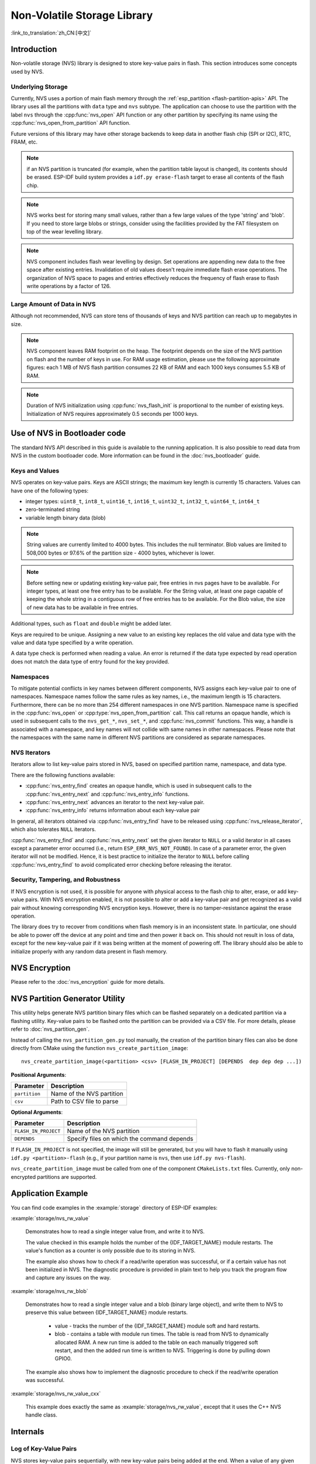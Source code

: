 Non-Volatile Storage Library
============================

:link_to_translation:`zh_CN:[中文]`

Introduction
------------

Non-volatile storage (NVS) library is designed to store key-value pairs in flash. This section introduces some concepts used by NVS.

Underlying Storage
^^^^^^^^^^^^^^^^^^

Currently, NVS uses a portion of main flash memory through the :ref:`esp_partition <flash-partition-apis>` API. The library uses all the partitions with ``data`` type and ``nvs`` subtype.  The application can choose to use the partition with the label ``nvs`` through the :cpp:func:`nvs_open` API function or any other partition by specifying its name using the :cpp:func:`nvs_open_from_partition` API function.

Future versions of this library may have other storage backends to keep data in another flash chip (SPI or I2C), RTC, FRAM, etc.

.. note:: if an NVS partition is truncated (for example, when the partition table layout is changed), its contents should be erased. ESP-IDF build system provides a ``idf.py erase-flash`` target to erase all contents of the flash chip.

.. note:: NVS works best for storing many small values, rather than a few large values of the type 'string' and 'blob'. If you need to store large blobs or strings, consider using the facilities provided by the FAT filesystem on top of the wear levelling library.

.. note:: NVS component includes flash wear levelling by design. Set operations are appending new data to the free space after existing entries. Invalidation of old values doesn't require immediate flash erase operations. The organization of NVS space to pages and entries effectively reduces the frequency of flash erase to flash write operations by a factor of 126.

Large Amount of Data in NVS
^^^^^^^^^^^^^^^^^^^^^^^^^^^^

Although not recommended, NVS can store tens of thousands of keys and NVS partition can reach up to megabytes in size.

.. note:: NVS component leaves RAM footprint on the heap. The footprint depends on the size of the NVS partition on flash and the number of keys in use. For RAM usage estimation, please use the following approximate figures: each 1 MB of NVS flash partition consumes 22 KB of RAM and each 1000 keys consumes 5.5 KB of RAM.

.. note:: Duration of NVS initialization using :cpp:func:`nvs_flash_init` is proportional to the number of existing keys. Initialization of NVS requires approximately 0.5 seconds per 1000 keys.

.. only:: SOC_SPIRAM_SUPPORTED

    By default, internal NVS allocates a heap in internal RAM. With a large NVS partition or big number of keys, the application can exhaust the internal RAM heap just on NVS overhead.
    Applications using modules with SPI-connected PSRAM can overcome this limitation by enabling the Kconfig option :ref:`CONFIG_NVS_ALLOCATE_CACHE_IN_SPIRAM` which redirects RAM allocation to the SPI-connected PSRAM.
    This option is available in the nvs_flash component of the menuconfig menu when SPIRAM is enabled and and :ref:`CONFIG_SPIRAM_USE` is set to ``CONFIG_SPIRAM_USE_CAPS_ALLOC``.
    .. note:: Using SPI-connected PSRAM slows down NVS API for integer operations by an approximate factor of 2.5.

.. _nvs_bootloader:

Use of NVS in Bootloader code
-----------------------------

The standard NVS API described in this guide is available to the running application. It is also possible to read data from NVS in the custom bootloader code. More information can be found in the :doc:`nvs_bootloader` guide.

Keys and Values
^^^^^^^^^^^^^^^

NVS operates on key-value pairs. Keys are ASCII strings; the maximum key length is currently 15 characters. Values can have one of the following types:

-  integer types: ``uint8_t``, ``int8_t``, ``uint16_t``, ``int16_t``, ``uint32_t``, ``int32_t``, ``uint64_t``, ``int64_t``
-  zero-terminated string
-  variable length binary data (blob)

.. note::

    String values are currently limited to 4000 bytes. This includes the null terminator. Blob values are limited to 508,000 bytes or 97.6% of the partition size - 4000 bytes, whichever is lower.

.. note::

    Before setting new or updating existing key-value pair, free entries in nvs pages have to be available. For integer types, at least one free entry has to be available. For the String value, at least one page capable of keeping the whole string in a contiguous row of free entries has to be available. For the Blob value, the size of new data has to be available in free entries.

Additional types, such as ``float`` and ``double`` might be added later.

Keys are required to be unique. Assigning a new value to an existing key replaces the old value and data type with the value and data type specified by a write operation.

A data type check is performed when reading a value. An error is returned if the data type expected by read operation does not match the data type of entry found for the key provided.


Namespaces
^^^^^^^^^^

To mitigate potential conflicts in key names between different components, NVS assigns each key-value pair to one of namespaces. Namespace names follow the same rules as key names, i.e., the maximum length is 15 characters. Furthermore, there can be no more than 254 different namespaces in one NVS partition. Namespace name is specified in the :cpp:func:`nvs_open` or :cpp:type:`nvs_open_from_partition` call. This call returns an opaque handle, which is used in subsequent calls to the ``nvs_get_*``, ``nvs_set_*``, and :cpp:func:`nvs_commit` functions. This way, a handle is associated with a namespace, and key names will not collide with same names in other namespaces. Please note that the namespaces with the same name in different NVS partitions are considered as separate namespaces.

NVS Iterators
^^^^^^^^^^^^^

Iterators allow to list key-value pairs stored in NVS, based on specified partition name, namespace, and data type.

There are the following functions available:

- :cpp:func:`nvs_entry_find` creates an opaque handle, which is used in subsequent calls to the :cpp:func:`nvs_entry_next` and :cpp:func:`nvs_entry_info` functions.
- :cpp:func:`nvs_entry_next` advances an iterator to the next key-value pair.
- :cpp:func:`nvs_entry_info` returns information about each key-value pair

In general, all iterators obtained via :cpp:func:`nvs_entry_find` have to be released using :cpp:func:`nvs_release_iterator`, which also tolerates ``NULL`` iterators.

:cpp:func:`nvs_entry_find` and :cpp:func:`nvs_entry_next` set the given iterator to ``NULL`` or a valid iterator in all cases except a parameter error occurred (i.e., return ``ESP_ERR_NVS_NOT_FOUND``). In case of a parameter error, the given iterator will not be modified. Hence, it is best practice to initialize the iterator to ``NULL`` before calling :cpp:func:`nvs_entry_find` to avoid complicated error checking before releasing the iterator.


Security, Tampering, and Robustness
^^^^^^^^^^^^^^^^^^^^^^^^^^^^^^^^^^^

.. only:: not SOC_HMAC_SUPPORTED

    NVS is not directly compatible with the {IDF_TARGET_NAME} flash encryption system. However, data can still be stored in encrypted form if NVS encryption is used together with {IDF_TARGET_NAME} flash encryption. Please refer to :doc:`nvs_encryption` for more details.

.. only:: SOC_HMAC_SUPPORTED

    NVS is not directly compatible with the {IDF_TARGET_NAME} flash encryption system. However, data can still be stored in encrypted form if NVS encryption is used together with {IDF_TARGET_NAME} flash encryption or with the help of the HMAC peripheral. Please refer to :doc:`nvs_encryption` for more details.

If NVS encryption is not used, it is possible for anyone with physical access to the flash chip to alter, erase, or add key-value pairs. With NVS encryption enabled, it is not possible to alter or add a key-value pair and get recognized as a valid pair without knowing corresponding NVS encryption keys. However, there is no tamper-resistance against the erase operation.

The library does try to recover from conditions when flash memory is in an inconsistent state. In particular, one should be able to power off the device at any point and time and then power it back on. This should not result in loss of data, except for the new key-value pair if it was being written at the moment of powering off. The library should also be able to initialize properly with any random data present in flash memory.


.. _nvs_encryption:

NVS Encryption
--------------

Please refer to the :doc:`nvs_encryption` guide for more details.

NVS Partition Generator Utility
-------------------------------

This utility helps generate NVS partition binary files which can be flashed separately on a dedicated partition via a flashing utility. Key-value pairs to be flashed onto the partition can be provided via a CSV file. For more details, please refer to :doc:`nvs_partition_gen`.

Instead of calling the ``nvs_partition_gen.py`` tool manually, the creation of the partition binary files can also be done directly from CMake using the function ``nvs_create_partition_image``::

    nvs_create_partition_image(<partition> <csv> [FLASH_IN_PROJECT] [DEPENDS  dep dep dep ...])

**Positional Arguments**:

.. list-table::
    :header-rows: 1

    * - Parameter
      - Description
    * - ``partition``
      - Name of the NVS partition
    * - ``csv``
      - Path to CSV file to parse


**Optional Arguments**:

.. list-table::
   :header-rows: 1

   * - Parameter
     - Description
   * - ``FLASH_IN_PROJECT``
     - Name of the NVS partition
   * - ``DEPENDS``
     - Specify files on which the command depends


If ``FLASH_IN_PROJECT`` is not specified, the image will still be generated, but you will have to flash it manually using ``idf.py <partition>-flash`` (e.g., if your partition name is ``nvs``, then use ``idf.py nvs-flash``).

``nvs_create_partition_image`` must be called from one of the component ``CMakeLists.txt`` files. Currently, only non-encrypted partitions are supported.

Application Example
-------------------

You can find code examples in the :example:`storage` directory of ESP-IDF examples:

:example:`storage/nvs_rw_value`

  Demonstrates how to read a single integer value from, and write it to NVS.

  The value checked in this example holds the number of the {IDF_TARGET_NAME} module restarts. The value's function as a counter is only possible due to its storing in NVS.

  The example also shows how to check if a read/write operation was successful, or if a certain value has not been initialized in NVS. The diagnostic procedure is provided in plain text to help you track the program flow and capture any issues on the way.

:example:`storage/nvs_rw_blob`

  Demonstrates how to read a single integer value and a blob (binary large object), and write them to NVS to preserve this value between {IDF_TARGET_NAME} module restarts.

    * value - tracks the number of the {IDF_TARGET_NAME} module soft and hard restarts.
    * blob - contains a table with module run times. The table is read from NVS to dynamically allocated RAM. A new run time is added to the table on each manually triggered soft restart, and then the added run time is written to NVS. Triggering is done by pulling down GPIO0.

  The example also shows how to implement the diagnostic procedure to check if the read/write operation was successful.

:example:`storage/nvs_rw_value_cxx`

  This example does exactly the same as :example:`storage/nvs_rw_value`, except that it uses the C++ NVS handle class.

Internals
---------

Log of Key-Value Pairs
^^^^^^^^^^^^^^^^^^^^^^

NVS stores key-value pairs sequentially, with new key-value pairs being added at the end. When a value of any given key has to be updated, a new key-value pair is added at the end of the log and the old key-value pair is marked as erased.

Pages and Entries
^^^^^^^^^^^^^^^^^

NVS library uses two main entities in its operation: pages and entries. Page is a logical structure which stores a portion of the overall log. Logical page corresponds to one physical sector of flash memory. Pages which are in use have a *sequence number* associated with them. Sequence numbers impose an ordering on pages. Higher sequence numbers correspond to pages which were created later. Each page can be in one of the following states:

Empty/uninitialized
    Flash storage for the page is empty (all bytes are ``0xff``). Page is not used to store any data at this point and does not have a sequence number.

Active
    Flash storage is initialized, page header has been written to flash, page has a valid sequence number. Page has some empty entries and data can be written there. No more than one page can be in this state at any given moment.

Full
    Flash storage is in a consistent state and is filled with key-value pairs.
    Writing new key-value pairs into this page is not possible. It is still possible to mark some key-value pairs as erased.

Erasing
    Non-erased key-value pairs are being moved into another page so that the current page can be erased. This is a transient state, i.e., page should never stay in this state at the time when any API call returns. In case of a sudden power off, the move-and-erase process will be completed upon the next power-on.

Corrupted
    Page header contains invalid data, and further parsing of page data was canceled. Any items previously written into this page will not be accessible. The corresponding flash sector will not be erased immediately and will be kept along with sectors in **uninitialized** state for later use. This may be useful for debugging.

Mapping from flash sectors to logical pages does not have any particular order. The library will inspect sequence numbers of pages found in each flash sector and organize pages in a list based on these numbers.

::

    +--------+     +--------+     +--------+     +--------+
    | Page 1 |     | Page 2 |     | Page 3 |     | Page 4 |
    | Full   +---> | Full   +---> | Active |     | Empty  |   <- states
    | #11    |     | #12    |     | #14    |     |        |   <- sequence numbers
    +---+----+     +----+---+     +----+---+     +---+----+
        |               |              |             |
        |               |              |             |
        |               |              |             |
    +---v------+  +-----v----+  +------v---+  +------v---+
    | Sector 3 |  | Sector 0 |  | Sector 2 |  | Sector 1 |    <- physical sectors
    +----------+  +----------+  +----------+  +----------+

Structure of a Page
^^^^^^^^^^^^^^^^^^^

For now, we assume that flash sector size is 4096 bytes and that {IDF_TARGET_NAME} flash encryption hardware operates on 32-byte blocks. It is possible to introduce some settings configurable at compile-time (e.g., via menuconfig) to accommodate flash chips with different sector sizes (although it is not clear if other components in the system, e.g., SPI flash driver and SPI flash cache can support these other sizes).

Page consists of three parts: header, entry state bitmap, and entries themselves. To be compatible with {IDF_TARGET_NAME} flash encryption, the entry size is 32 bytes. For integer types, an entry holds one key-value pair. For strings and blobs, an entry holds part of key-value pair (more on that in the entry structure description).

The following diagram illustrates the page structure. Numbers in parentheses indicate the size of each part in bytes.

::

    +-----------+--------------+-------------+-------------------------+
    | State (4) | Seq. no. (4) | version (1) | Unused (19) | CRC32 (4) |   Header (32)
    +-----------+--------------+-------------+-------------------------+
    |                Entry state bitmap (32)                           |
    +------------------------------------------------------------------+
    |                       Entry 0 (32)                               |
    +------------------------------------------------------------------+
    |                       Entry 1 (32)                               |
    +------------------------------------------------------------------+
    /                                                                  /
    /                                                                  /
    +------------------------------------------------------------------+
    |                       Entry 125 (32)                             |
    +------------------------------------------------------------------+

Page header and entry state bitmap are always written to flash unencrypted. Entries are encrypted if flash encryption feature of {IDF_TARGET_NAME} is used.

Page state values are defined in such a way that changing state is possible by writing 0 into some of the bits. Therefore it is not necessary to erase the page to change its state unless that is a change to the *erased* state.

The version field in the header reflects the NVS format version used. For backward compatibility reasons, it is decremented for every version upgrade starting at 0xff (i.e., 0xff for version-1, 0xfe for version-2 and so on).

CRC32 value in the header is calculated over the part which does not include a state value (bytes 4 to 28). The unused part is currently filled with ``0xff`` bytes.

The following sections describe the structure of entry state bitmap and entry itself.

Entry and Entry State Bitmap
^^^^^^^^^^^^^^^^^^^^^^^^^^^^

Each entry can be in one of the following three states represented with two bits in the entry state bitmap. The final four bits in the bitmap (256 - 2 * 126) are not used.

Empty (2'b11)
    Nothing is written into the specific entry yet. It is in an uninitialized state (all bytes are ``0xff``).

Written (2'b10)
    A key-value pair (or part of key-value pair which spans multiple entries) has been written into the entry.

Erased (2'b00)
    A key-value pair in this entry has been discarded. Contents of this entry will not be parsed anymore.


.. _structure_of_entry:

Structure of Entry
^^^^^^^^^^^^^^^^^^

For values of primitive types (currently integers from 1 to 8 bytes long), entry holds one key-value pair. For string and blob types, entry holds part of the whole key-value pair. For strings, in case when a key-value pair spans multiple entries, all entries are stored in the same page. Blobs are allowed to span over multiple pages by dividing them into smaller chunks. For tracking these chunks, an additional fixed length metadata entry is stored called "blob index". Earlier formats of blobs are still supported (can be read and modified). However, once the blobs are modified, they are stored using the new format.

::

    +--------+----------+----------+----------------+-----------+---------------+----------+
    | NS (1) | Type (1) | Span (1) | ChunkIndex (1) | CRC32 (4) |    Key (16)   | Data (8) |
    +--------+----------+----------+----------------+-----------+---------------+----------+

                                             Primitive  +--------------------------------+
                                            +-------->  |     Data (8)                   |
                                            | Types     +--------------------------------+
                       +-> Fixed length --
                       |                    |           +---------+--------------+---------------+-------+
                       |                    +-------->  | Size(4) | ChunkCount(1)| ChunkStart(1) | Rsv(2)|
        Data format ---+                    Blob Index  +---------+--------------+---------------+-------+
                       |
                       |                             +----------+---------+-----------+
                       +->   Variable length   -->   | Size (2) | Rsv (2) | CRC32 (4) |
                            (Strings, Blob Data)     +----------+---------+-----------+


Individual fields in entry structure have the following meanings:

NS
    Namespace index for this entry. For more information on this value, see the section on namespaces implementation.

Type
    One byte indicating the value data type. See the :cpp:type:`ItemType` enumeration in :component_file:`nvs_flash/include/nvs_handle.hpp` for possible values.

Span
    Number of entries used by this key-value pair. For integer types, this is equal to 1. For strings and blobs, this depends on value length.

ChunkIndex
    Used to store the index of a blob-data chunk for blob types. For other types, this should be ``0xff``.

CRC32
    Checksum calculated over all the bytes in this entry, except for the CRC32 field itself.

Key
    Zero-terminated ASCII string containing a key name. Maximum string length is 15 bytes, excluding a zero terminator.

Data
    For integer types, this field contains the value itself. If the value itself is shorter than 8 bytes, it is padded to the right, with unused bytes filled with ``0xff``.

    For "blob index" entry, these 8 bytes hold the following information about data-chunks:

    - Size
        (Only for blob index.) Size, in bytes, of complete blob data.

    - ChunkCount
        (Only for blob index.) Total number of blob-data chunks into which the blob was divided during storage.

    - ChunkStart
        (Only for blob index.) ChunkIndex of the first blob-data chunk of this blob. Subsequent chunks have chunkIndex incrementally allocated (step of 1).

    For string and blob data chunks, these 8 bytes hold additional data about the value, which are described below:

    - Size
        (Only for strings and blobs.) Size, in bytes, of actual data. For strings, this includes zero terminators.

    - CRC32
        (Only for strings and blobs.) Checksum calculated over all bytes of data.

Variable length values (strings and blobs) are written into subsequent entries, 32 bytes per entry. The ``Span`` field of the first entry indicates how many entries are used.


Namespaces
^^^^^^^^^^

As mentioned above, each key-value pair belongs to one of the namespaces. Namespace identifiers (strings) are stored as keys of key-value pairs in namespace with index 0. Values corresponding to these keys are indexes of these namespaces.

::

    +-------------------------------------------+
    | NS=0 Type=uint8_t Key="wifi" Value=1      |   Entry describing namespace "wifi"
    +-------------------------------------------+
    | NS=1 Type=uint32_t Key="channel" Value=6  |   Key "channel" in namespace "wifi"
    +-------------------------------------------+
    | NS=0 Type=uint8_t Key="pwm" Value=2       |   Entry describing namespace "pwm"
    +-------------------------------------------+
    | NS=2 Type=uint16_t Key="channel" Value=20 |   Key "channel" in namespace "pwm"
    +-------------------------------------------+


Item Hash List
^^^^^^^^^^^^^^

To reduce the number of reads from flash memory, each member of the Page class maintains a list of pairs: item index; item hash. This list makes searches much quicker. Instead of iterating over all entries, reading them from flash one at a time, `Page::findItem` first performs a search for the item hash in the hash list. This gives the item index within the page if such an item exists. Due to a hash collision, it is possible that a different item is found. This is handled by falling back to iteration over items in flash.

Each node in the hash list contains a 24-bit hash and 8-bit item index. Hash is calculated based on item namespace, key name, and ChunkIndex. CRC32 is used for calculation; the result is truncated to 24 bits. To reduce the overhead for storing 32-bit entries in a linked list, the list is implemented as a double-linked list of arrays. Each array holds 29 entries, for the total size of 128 bytes, together with linked list pointers and a 32-bit count field. The minimum amount of extra RAM usage per page is therefore 128 bytes; maximum is 640 bytes.

API Reference
-------------

.. include-build-file:: inc/nvs_flash.inc

.. include-build-file:: inc/nvs.inc
